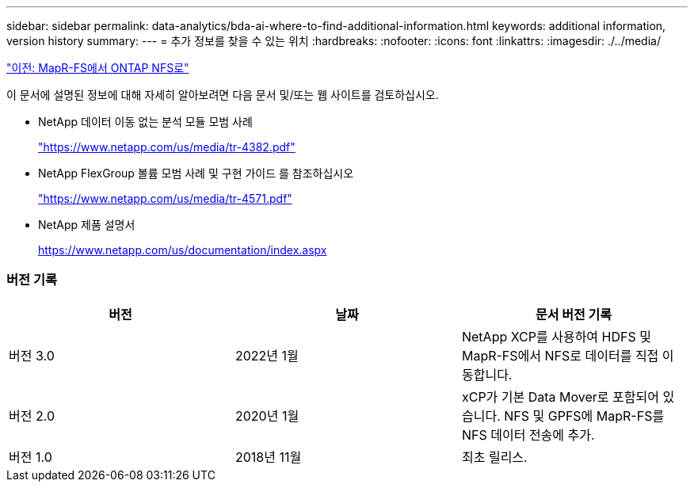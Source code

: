 ---
sidebar: sidebar 
permalink: data-analytics/bda-ai-where-to-find-additional-information.html 
keywords: additional information, version history 
summary:  
---
= 추가 정보를 찾을 수 있는 위치
:hardbreaks:
:nofooter: 
:icons: font
:linkattrs: 
:imagesdir: ./../media/


link:bda-ai-mapr-fs-to-ontap-nfs.html["이전: MapR-FS에서 ONTAP NFS로"]

이 문서에 설명된 정보에 대해 자세히 알아보려면 다음 문서 및/또는 웹 사이트를 검토하십시오.

* NetApp 데이터 이동 없는 분석 모듈 모범 사례
+
https://www.netapp.com/us/media/tr-4382.pdf["https://www.netapp.com/us/media/tr-4382.pdf"^]

* NetApp FlexGroup 볼륨 모범 사례 및 구현 가이드 를 참조하십시오
+
https://www.netapp.com/us/media/tr-4571.pdf["https://www.netapp.com/us/media/tr-4571.pdf"^]

* NetApp 제품 설명서
+
https://www.netapp.com/us/documentation/index.aspx[]





=== 버전 기록

|===
| 버전 | 날짜 | 문서 버전 기록 


| 버전 3.0 | 2022년 1월 | NetApp XCP를 사용하여 HDFS 및 MapR-FS에서 NFS로 데이터를 직접 이동합니다. 


| 버전 2.0 | 2020년 1월 | xCP가 기본 Data Mover로 포함되어 있습니다. NFS 및 GPFS에 MapR-FS를 NFS 데이터 전송에 추가. 


| 버전 1.0 | 2018년 11월 | 최초 릴리스. 
|===